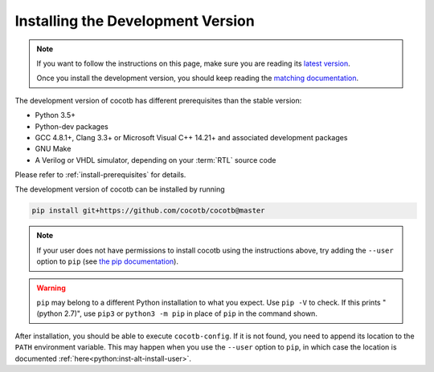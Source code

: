 .. _install-devel:

**********************************
Installing the Development Version
**********************************

.. note::

   If you want to follow the instructions on this page,
   make sure you are reading its
   `latest version <https://docs.cocotb.org/en/latest/install_devel.html>`_.

   Once you install the development version,
   you should keep reading the
   `matching documentation <https://docs.cocotb.org/en/latest/>`_.

The development version of cocotb has different prerequisites
than the stable version:

..
   Likely changes after 1.5:
   * Python 3.6+
   * pytest

* Python 3.5+
* Python-dev packages
* GCC 4.8.1+, Clang 3.3+ or Microsoft Visual C++ 14.21+ and associated development packages
* GNU Make
* A Verilog or VHDL simulator, depending on your :term:`RTL` source code

Please refer to :ref:`install-prerequisites` for details.


The development version of cocotb can be installed by running

.. code-block:: bash

    pip install git+https://github.com/cocotb/cocotb@master

.. note::

    If your user does not have permissions to install cocotb using the instructions above,
    try adding the ``--user`` option to ``pip``
    (see `the pip documentation <https://pip.pypa.io/en/stable/user_guide/#user-installs>`_).

.. warning::

    ``pip`` may belong to a different Python installation to what you expect.
    Use ``pip -V`` to check.
    If this prints "(python 2.7)", use ``pip3`` or ``python3 -m pip`` in place of ``pip`` in the command shown.

After installation, you should be able to execute ``cocotb-config``.
If it is not found, you need to append its location to the ``PATH`` environment variable.
This may happen when you use the ``--user`` option to ``pip``, in which case the location is documented :ref:`here<python:inst-alt-install-user>`.
